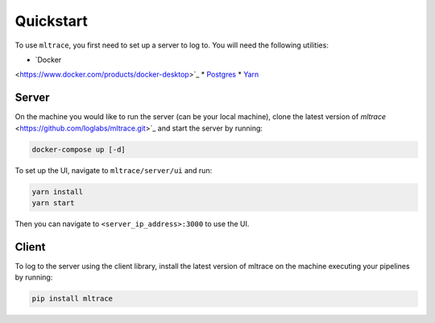 .. _quickstart:

Quickstart
==========

To use ``mltrace``, you first need to set up a server to log to. You will need the following utilities:

* `Docker
<https://www.docker.com/products/docker-desktop>`_
* `Postgres
<https://www.postgresql.org/download/>`_
* `Yarn
<https://classic.yarnpkg.com/en/docs/install/>`_


Server
^^^^^^

On the machine you would like to run the server (can be your local machine), clone the latest version of `mltrace`
<https://github.com/loglabs/mltrace.git>`_ and start the server by running:

.. code-block :: python

    docker-compose up [-d]

To set up the UI, navigate to ``mltrace/server/ui`` and run:

.. code-block :: python

    yarn install
    yarn start

Then you can navigate to ``<server_ip_address>:3000`` to use the UI.

Client
^^^^^^

To log to the server using the client library, install the latest version of mltrace on the machine executing your pipelines by running:
  
.. code-block:: python

    pip install mltrace

